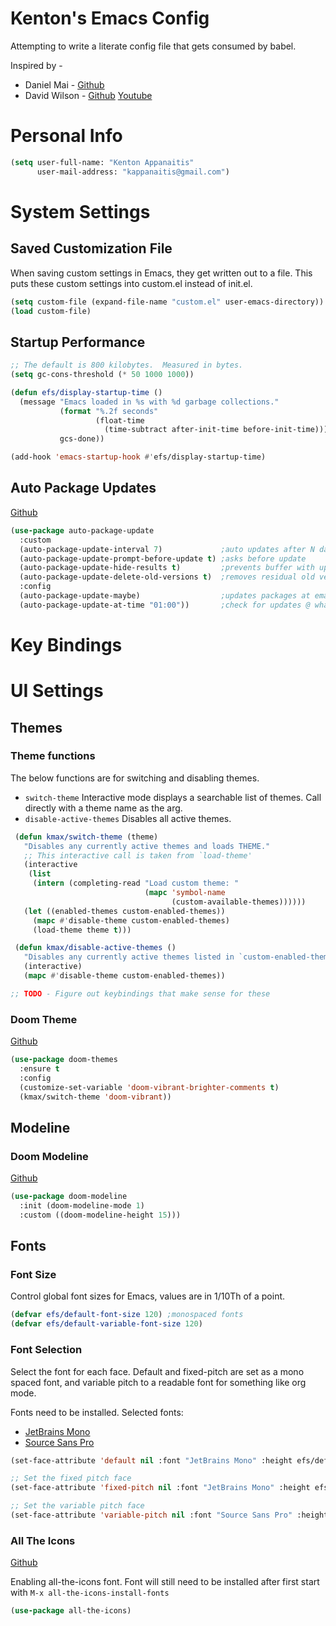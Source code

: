 * Kenton's Emacs Config

  Attempting to write a literate config file that gets consumed by babel.

  Inspired by -

  - Daniel Mai - [[https://github.com/danielmai/.emacs.d/blob/master/config.org][Github]]
  - David Wilson - [[https://github.com/daviwil/emacs-from-scratch][Github]] [[https://www.youtube.com/channel/UCAiiOTio8Yu69c3XnR7nQBQ][Youtube]]
    
* Personal Info

  #+begin_src emacs-lisp
    (setq user-full-name: "Kenton Appanaitis"
          user-mail-address: "kappanaitis@gmail.com")
  #+end_src

* System Settings

** Saved Customization File

  When saving custom settings in Emacs, they get written out to a file. This puts these custom settings into custom.el instead of init.el.
  
  #+begin_src emacs-lisp
    (setq custom-file (expand-file-name "custom.el" user-emacs-directory))
    (load custom-file)
  #+end_src

** Startup Performance
   
  #+begin_src emacs-lisp
    ;; The default is 800 kilobytes.  Measured in bytes.
    (setq gc-cons-threshold (* 50 1000 1000))
    
    (defun efs/display-startup-time ()
      (message "Emacs loaded in %s with %d garbage collections."
               (format "%.2f seconds"
                       (float-time
                         (time-subtract after-init-time before-init-time)))
               gcs-done))
    
    (add-hook 'emacs-startup-hook #'efs/display-startup-time) 
  #+end_src

** Auto Package Updates
  [[https://github.com/rranelli/auto-package-update.el][Github]]
  
  #+begin_src emacs-lisp
    (use-package auto-package-update
      :custom
      (auto-package-update-interval 7)             ;auto updates after N days
      (auto-package-update-prompt-before-update t) ;asks before update
      (auto-package-update-hide-results t)         ;prevents buffer with update results from popping up
      (auto-package-update-delete-old-versions t)  ;removes residual old version directories
      :config
      (auto-package-update-maybe)                  ;updates packages at emacs startup
      (auto-package-update-at-time "01:00"))       ;check for updates @ what time
  #+end_src

* Key Bindings
  
* UI Settings
  
** Themes
*** Theme functions

    The below functions are for switching and disabling themes.

    - =switch-theme=
      Interactive mode displays a searchable list of themes.
      Call directly with a theme name as the arg.
    - =disable-active-themes=
      Disables all active themes.
    
    #+begin_src emacs-lisp
      (defun kmax/switch-theme (theme)
        "Disables any currently active themes and loads THEME."
        ;; This interactive call is taken from `load-theme'
        (interactive
         (list
          (intern (completing-read "Load custom theme: "
                                   (mapc 'symbol-name
                                         (custom-available-themes))))))
        (let ((enabled-themes custom-enabled-themes))
          (mapc #'disable-theme custom-enabled-themes)
          (load-theme theme t)))
      
      (defun kmax/disable-active-themes ()
        "Disables any currently active themes listed in `custom-enabled-themes'."
        (interactive)
        (mapc #'disable-theme custom-enabled-themes))     
      
     ;; TODO - Figure out keybindings that make sense for these
    #+end_src
    
*** Doom Theme
    [[https://github.com/hlissner/emacs-doom-themes][Github]]
    
    #+begin_src emacs-lisp
      (use-package doom-themes
        :ensure t
        :config
        (customize-set-variable 'doom-vibrant-brighter-comments t)
        (kmax/switch-theme 'doom-vibrant))
    #+end_src

** Modeline
*** Doom Modeline
   [[https://github.com/seagle0128/doom-modeline][Github]]
   
    #+begin_src emacs-lisp
      (use-package doom-modeline
        :init (doom-modeline-mode 1)
        :custom ((doom-modeline-height 15)))
    #+end_src

** Fonts
*** Font Size
    
    Control global font sizes for Emacs, values are in 1/10Th of a point.
    
    #+begin_src emacs-lisp
      (defvar efs/default-font-size 120) ;monospaced fonts
      (defvar efs/default-variable-font-size 120) 
    #+end_src

*** Font Selection

    Select the font for each face. Default and fixed-pitch are set as a mono spaced font, and variable pitch to a readable font for something like org mode.

    Fonts need to be installed. Selected fonts:
    - [[https://www.jetbrains.com/lp/mono/][JetBrains Mono]]
    - [[https://fonts.google.com/specimen/Source+Sans+Pro][Source Sans Pro]]

    #+begin_src emacs-lisp
      (set-face-attribute 'default nil :font "JetBrains Mono" :height efs/default-font-size)
      
      ;; Set the fixed pitch face
      (set-face-attribute 'fixed-pitch nil :font "JetBrains Mono" :height efs/default-font-size)
      
      ;; Set the variable pitch face
      (set-face-attribute 'variable-pitch nil :font "Source Sans Pro" :height efs/default-variable-font-size :weight 'regular)
    #+end_src

*** All The Icons
    [[https://github.com/domtronn/all-the-icons.el][Github]]
    
    Enabling all-the-icons font. Font will still need to be installed after first start with =M-x all-the-icons-install-fonts=
    
    #+begin_src emacs-lisp
      (use-package all-the-icons)
    #+end_src
    
